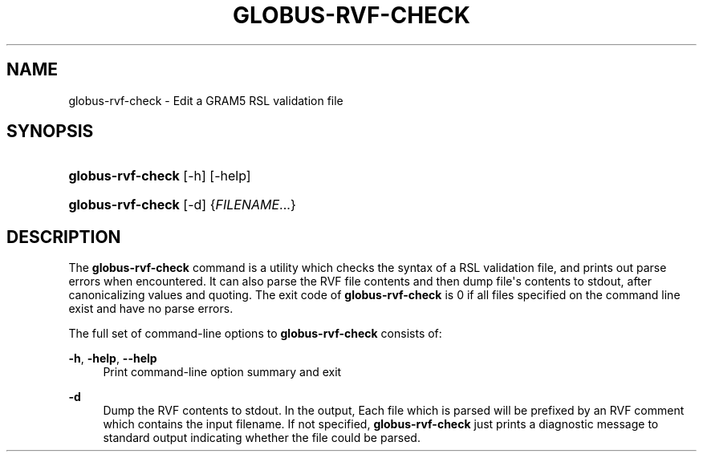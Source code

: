 '\" t
.\"     Title: globus-rvf-check
.\"    Author: [FIXME: author] [see http://docbook.sf.net/el/author]
.\" Generator: DocBook XSL Stylesheets v1.76.1 <http://docbook.sf.net/>
.\"      Date: 02/07/2012
.\"    Manual: University of Chicago
.\"    Source: University of Chicago
.\"  Language: English
.\"
.TH "GLOBUS\-RVF\-CHECK" "8" "02/07/2012" "University of Chicago" "University of Chicago"
.\" -----------------------------------------------------------------
.\" * Define some portability stuff
.\" -----------------------------------------------------------------
.\" ~~~~~~~~~~~~~~~~~~~~~~~~~~~~~~~~~~~~~~~~~~~~~~~~~~~~~~~~~~~~~~~~~
.\" http://bugs.debian.org/507673
.\" http://lists.gnu.org/archive/html/groff/2009-02/msg00013.html
.\" ~~~~~~~~~~~~~~~~~~~~~~~~~~~~~~~~~~~~~~~~~~~~~~~~~~~~~~~~~~~~~~~~~
.ie \n(.g .ds Aq \(aq
.el       .ds Aq '
.\" -----------------------------------------------------------------
.\" * set default formatting
.\" -----------------------------------------------------------------
.\" disable hyphenation
.nh
.\" disable justification (adjust text to left margin only)
.ad l
.\" -----------------------------------------------------------------
.\" * MAIN CONTENT STARTS HERE *
.\" -----------------------------------------------------------------
.SH "NAME"
globus-rvf-check \- Edit a GRAM5 RSL validation file
.SH "SYNOPSIS"
.HP \w'\fBglobus\-rvf\-check\fR\ 'u
\fBglobus\-rvf\-check\fR [\-h] [\-help]
.HP \w'\fBglobus\-rvf\-check\fR\ 'u
\fBglobus\-rvf\-check\fR [\-d] {\fIFILENAME\fR...}
.SH "DESCRIPTION"
.PP
The
\fBglobus\-rvf\-check\fR
command is a utility which checks the syntax of a RSL validation file, and prints out parse errors when encountered\&. It can also parse the RVF file contents and then dump file\*(Aqs contents to stdout, after canonicalizing values and quoting\&. The exit code of
\fBglobus\-rvf\-check\fR
is 0 if all files specified on the command line exist and have no parse errors\&.
.PP
The full set of command\-line options to
\fBglobus\-rvf\-check\fR
consists of:
.PP
\fB\-h\fR, \fB\-help\fR, \fB\-\-help\fR
.RS 4
Print command\-line option summary and exit
.RE
.PP
\fB\-d\fR
.RS 4
Dump the RVF contents to stdout\&. In the output, Each file which is parsed will be prefixed by an RVF comment which contains the input filename\&. If not specified,
\fBglobus\-rvf\-check\fR
just prints a diagnostic message to standard output indicating whether the file could be parsed\&.
.RE
